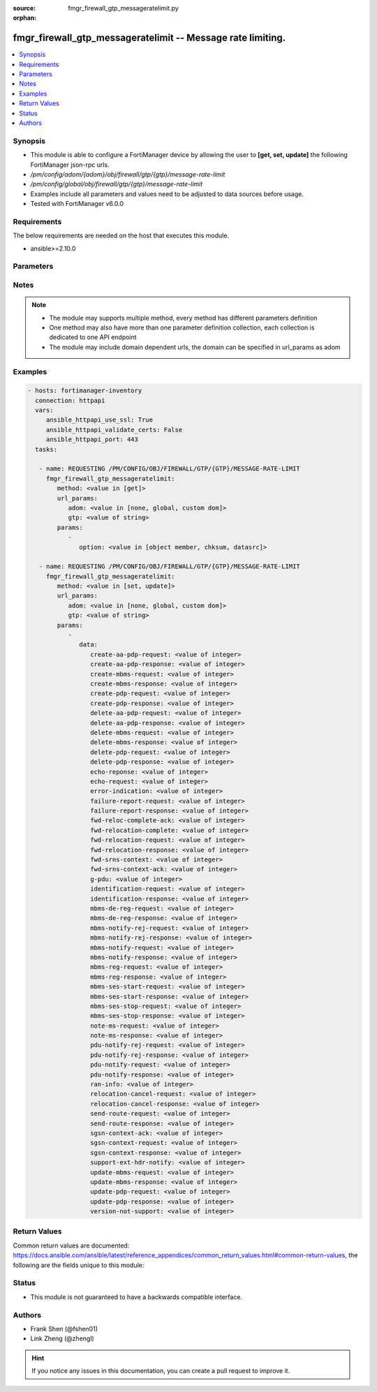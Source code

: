 :source: fmgr_firewall_gtp_messageratelimit.py

:orphan:

.. _fmgr_firewall_gtp_messageratelimit:

fmgr_firewall_gtp_messageratelimit -- Message rate limiting.
++++++++++++++++++++++++++++++++++++++++++++++++++++++++++++

.. versionadded:: 2.10

.. contents::
   :local:
   :depth: 1


Synopsis
--------

- This module is able to configure a FortiManager device by allowing the user to **[get, set, update]** the following FortiManager json-rpc urls.
- `/pm/config/adom/{adom}/obj/firewall/gtp/{gtp}/message-rate-limit`
- `/pm/config/global/obj/firewall/gtp/{gtp}/message-rate-limit`
- Examples include all parameters and values need to be adjusted to data sources before usage.
- Tested with FortiManager v6.0.0


Requirements
------------
The below requirements are needed on the host that executes this module.

- ansible>=2.10.0



Parameters
----------

.. raw:: html

 <ul>
 <li><span class="li-head">url_params</span> - parameters in url path <span class="li-normal">type: dict</span> <span class="li-required">required: true</span></li>
 <ul class="ul-self">
 <li><span class="li-head">adom</span> - the domain prefix <span class="li-normal">type: str</span> <span class="li-normal"> choices: none, global, custom dom</span></li>
 <li><span class="li-head">gtp</span> - the object name <span class="li-normal">type: str</span> </li>
 </ul>
 <li><span class="li-head">parameters for method: [get]</span> - Message rate limiting.</li>
 <ul class="ul-self">
 <li><span class="li-head">option</span> - Set fetch option for the request. <span class="li-normal">type: str</span>  <span class="li-normal">choices: [object member, chksum, datasrc]</span> </li>
 </ul>
 <li><span class="li-head">parameters for method: [set, update]</span> - Message rate limiting.</li>
 <ul class="ul-self">
 <li><span class="li-head">data</span> - No description for the parameter <span class="li-normal">type: dict</span> <ul class="ul-self">
 <li><span class="li-head">create-aa-pdp-request</span> - Rate limit for create AA PDP context request (packets per second). <span class="li-normal">type: int</span> </li>
 <li><span class="li-head">create-aa-pdp-response</span> - Rate limit for create AA PDP context response (packets per second). <span class="li-normal">type: int</span> </li>
 <li><span class="li-head">create-mbms-request</span> - Rate limit for create MBMS context request (packets per second). <span class="li-normal">type: int</span> </li>
 <li><span class="li-head">create-mbms-response</span> - Rate limit for create MBMS context response (packets per second). <span class="li-normal">type: int</span> </li>
 <li><span class="li-head">create-pdp-request</span> - Rate limit for create PDP context request (packets per second). <span class="li-normal">type: int</span> </li>
 <li><span class="li-head">create-pdp-response</span> - Rate limit for create PDP context response (packets per second). <span class="li-normal">type: int</span> </li>
 <li><span class="li-head">delete-aa-pdp-request</span> - Rate limit for delete AA PDP context request (packets per second). <span class="li-normal">type: int</span> </li>
 <li><span class="li-head">delete-aa-pdp-response</span> - Rate limit for delete AA PDP context response (packets per second). <span class="li-normal">type: int</span> </li>
 <li><span class="li-head">delete-mbms-request</span> - Rate limit for delete MBMS context request (packets per second). <span class="li-normal">type: int</span> </li>
 <li><span class="li-head">delete-mbms-response</span> - Rate limit for delete MBMS context response (packets per second). <span class="li-normal">type: int</span> </li>
 <li><span class="li-head">delete-pdp-request</span> - Rate limit for delete PDP context request (packets per second). <span class="li-normal">type: int</span> </li>
 <li><span class="li-head">delete-pdp-response</span> - Rate limit for delete PDP context response (packets per second). <span class="li-normal">type: int</span> </li>
 <li><span class="li-head">echo-reponse</span> - Rate limit for echo response (packets per second). <span class="li-normal">type: int</span> </li>
 <li><span class="li-head">echo-request</span> - Rate limit for echo requests (packets per second). <span class="li-normal">type: int</span> </li>
 <li><span class="li-head">error-indication</span> - Rate limit for error indication (packets per second). <span class="li-normal">type: int</span> </li>
 <li><span class="li-head">failure-report-request</span> - Rate limit for failure report request (packets per second). <span class="li-normal">type: int</span> </li>
 <li><span class="li-head">failure-report-response</span> - Rate limit for failure report response (packets per second). <span class="li-normal">type: int</span> </li>
 <li><span class="li-head">fwd-reloc-complete-ack</span> - Rate limit for forward relocation complete acknowledge (packets per second). <span class="li-normal">type: int</span> </li>
 <li><span class="li-head">fwd-relocation-complete</span> - Rate limit for forward relocation complete (packets per second). <span class="li-normal">type: int</span> </li>
 <li><span class="li-head">fwd-relocation-request</span> - Rate limit for forward relocation request (packets per second). <span class="li-normal">type: int</span> </li>
 <li><span class="li-head">fwd-relocation-response</span> - Rate limit for forward relocation response (packets per second). <span class="li-normal">type: int</span> </li>
 <li><span class="li-head">fwd-srns-context</span> - Rate limit for forward SRNS context (packets per second). <span class="li-normal">type: int</span> </li>
 <li><span class="li-head">fwd-srns-context-ack</span> - Rate limit for forward SRNS context acknowledge (packets per second). <span class="li-normal">type: int</span> </li>
 <li><span class="li-head">g-pdu</span> - Rate limit for G-PDU (packets per second). <span class="li-normal">type: int</span> </li>
 <li><span class="li-head">identification-request</span> - Rate limit for identification request (packets per second). <span class="li-normal">type: int</span> </li>
 <li><span class="li-head">identification-response</span> - Rate limit for identification response (packets per second). <span class="li-normal">type: int</span> </li>
 <li><span class="li-head">mbms-de-reg-request</span> - Rate limit for MBMS de-registration request (packets per second). <span class="li-normal">type: int</span> </li>
 <li><span class="li-head">mbms-de-reg-response</span> - Rate limit for MBMS de-registration response (packets per second). <span class="li-normal">type: int</span> </li>
 <li><span class="li-head">mbms-notify-rej-request</span> - Rate limit for MBMS notification reject request (packets per second). <span class="li-normal">type: int</span> </li>
 <li><span class="li-head">mbms-notify-rej-response</span> - Rate limit for MBMS notification reject response (packets per second). <span class="li-normal">type: int</span> </li>
 <li><span class="li-head">mbms-notify-request</span> - Rate limit for MBMS notification request (packets per second). <span class="li-normal">type: int</span> </li>
 <li><span class="li-head">mbms-notify-response</span> - Rate limit for MBMS notification response (packets per second). <span class="li-normal">type: int</span> </li>
 <li><span class="li-head">mbms-reg-request</span> - Rate limit for MBMS registration request (packets per second). <span class="li-normal">type: int</span> </li>
 <li><span class="li-head">mbms-reg-response</span> - Rate limit for MBMS registration response (packets per second). <span class="li-normal">type: int</span> </li>
 <li><span class="li-head">mbms-ses-start-request</span> - Rate limit for MBMS session start request (packets per second). <span class="li-normal">type: int</span> </li>
 <li><span class="li-head">mbms-ses-start-response</span> - Rate limit for MBMS session start response (packets per second). <span class="li-normal">type: int</span> </li>
 <li><span class="li-head">mbms-ses-stop-request</span> - Rate limit for MBMS session stop request (packets per second). <span class="li-normal">type: int</span> </li>
 <li><span class="li-head">mbms-ses-stop-response</span> - Rate limit for MBMS session stop response (packets per second). <span class="li-normal">type: int</span> </li>
 <li><span class="li-head">note-ms-request</span> - Rate limit for note MS GPRS present request (packets per second). <span class="li-normal">type: int</span> </li>
 <li><span class="li-head">note-ms-response</span> - Rate limit for note MS GPRS present response (packets per second). <span class="li-normal">type: int</span> </li>
 <li><span class="li-head">pdu-notify-rej-request</span> - Rate limit for PDU notify reject request (packets per second). <span class="li-normal">type: int</span> </li>
 <li><span class="li-head">pdu-notify-rej-response</span> - Rate limit for PDU notify reject response (packets per second). <span class="li-normal">type: int</span> </li>
 <li><span class="li-head">pdu-notify-request</span> - Rate limit for PDU notify request (packets per second). <span class="li-normal">type: int</span> </li>
 <li><span class="li-head">pdu-notify-response</span> - Rate limit for PDU notify response (packets per second). <span class="li-normal">type: int</span> </li>
 <li><span class="li-head">ran-info</span> - Rate limit for RAN information relay (packets per second). <span class="li-normal">type: int</span> </li>
 <li><span class="li-head">relocation-cancel-request</span> - Rate limit for relocation cancel request (packets per second). <span class="li-normal">type: int</span> </li>
 <li><span class="li-head">relocation-cancel-response</span> - Rate limit for relocation cancel response (packets per second). <span class="li-normal">type: int</span> </li>
 <li><span class="li-head">send-route-request</span> - Rate limit for send routing information for GPRS request (packets per second). <span class="li-normal">type: int</span> </li>
 <li><span class="li-head">send-route-response</span> - Rate limit for send routing information for GPRS response (packets per second). <span class="li-normal">type: int</span> </li>
 <li><span class="li-head">sgsn-context-ack</span> - Rate limit for SGSN context acknowledgement (packets per second). <span class="li-normal">type: int</span> </li>
 <li><span class="li-head">sgsn-context-request</span> - Rate limit for SGSN context request (packets per second). <span class="li-normal">type: int</span> </li>
 <li><span class="li-head">sgsn-context-response</span> - Rate limit for SGSN context response (packets per second). <span class="li-normal">type: int</span> </li>
 <li><span class="li-head">support-ext-hdr-notify</span> - Rate limit for support extension headers notification (packets per second). <span class="li-normal">type: int</span> </li>
 <li><span class="li-head">update-mbms-request</span> - Rate limit for update MBMS context request (packets per second). <span class="li-normal">type: int</span> </li>
 <li><span class="li-head">update-mbms-response</span> - Rate limit for update MBMS context response (packets per second). <span class="li-normal">type: int</span> </li>
 <li><span class="li-head">update-pdp-request</span> - Rate limit for update PDP context request (packets per second). <span class="li-normal">type: int</span> </li>
 <li><span class="li-head">update-pdp-response</span> - Rate limit for update PDP context response (packets per second). <span class="li-normal">type: int</span> </li>
 <li><span class="li-head">version-not-support</span> - Rate limit for version not supported (packets per second). <span class="li-normal">type: int</span> </li>
 </ul>
 </ul>
 </ul>






Notes
-----
.. note::

   - The module may supports multiple method, every method has different parameters definition

   - One method may also have more than one parameter definition collection, each collection is dedicated to one API endpoint

   - The module may include domain dependent urls, the domain can be specified in url_params as adom

Examples
--------

.. code-block:: yaml+jinja

 - hosts: fortimanager-inventory
   connection: httpapi
   vars:
      ansible_httpapi_use_ssl: True
      ansible_httpapi_validate_certs: False
      ansible_httpapi_port: 443
   tasks:

    - name: REQUESTING /PM/CONFIG/OBJ/FIREWALL/GTP/{GTP}/MESSAGE-RATE-LIMIT
      fmgr_firewall_gtp_messageratelimit:
         method: <value in [get]>
         url_params:
            adom: <value in [none, global, custom dom]>
            gtp: <value of string>
         params:
            -
               option: <value in [object member, chksum, datasrc]>

    - name: REQUESTING /PM/CONFIG/OBJ/FIREWALL/GTP/{GTP}/MESSAGE-RATE-LIMIT
      fmgr_firewall_gtp_messageratelimit:
         method: <value in [set, update]>
         url_params:
            adom: <value in [none, global, custom dom]>
            gtp: <value of string>
         params:
            -
               data:
                  create-aa-pdp-request: <value of integer>
                  create-aa-pdp-response: <value of integer>
                  create-mbms-request: <value of integer>
                  create-mbms-response: <value of integer>
                  create-pdp-request: <value of integer>
                  create-pdp-response: <value of integer>
                  delete-aa-pdp-request: <value of integer>
                  delete-aa-pdp-response: <value of integer>
                  delete-mbms-request: <value of integer>
                  delete-mbms-response: <value of integer>
                  delete-pdp-request: <value of integer>
                  delete-pdp-response: <value of integer>
                  echo-reponse: <value of integer>
                  echo-request: <value of integer>
                  error-indication: <value of integer>
                  failure-report-request: <value of integer>
                  failure-report-response: <value of integer>
                  fwd-reloc-complete-ack: <value of integer>
                  fwd-relocation-complete: <value of integer>
                  fwd-relocation-request: <value of integer>
                  fwd-relocation-response: <value of integer>
                  fwd-srns-context: <value of integer>
                  fwd-srns-context-ack: <value of integer>
                  g-pdu: <value of integer>
                  identification-request: <value of integer>
                  identification-response: <value of integer>
                  mbms-de-reg-request: <value of integer>
                  mbms-de-reg-response: <value of integer>
                  mbms-notify-rej-request: <value of integer>
                  mbms-notify-rej-response: <value of integer>
                  mbms-notify-request: <value of integer>
                  mbms-notify-response: <value of integer>
                  mbms-reg-request: <value of integer>
                  mbms-reg-response: <value of integer>
                  mbms-ses-start-request: <value of integer>
                  mbms-ses-start-response: <value of integer>
                  mbms-ses-stop-request: <value of integer>
                  mbms-ses-stop-response: <value of integer>
                  note-ms-request: <value of integer>
                  note-ms-response: <value of integer>
                  pdu-notify-rej-request: <value of integer>
                  pdu-notify-rej-response: <value of integer>
                  pdu-notify-request: <value of integer>
                  pdu-notify-response: <value of integer>
                  ran-info: <value of integer>
                  relocation-cancel-request: <value of integer>
                  relocation-cancel-response: <value of integer>
                  send-route-request: <value of integer>
                  send-route-response: <value of integer>
                  sgsn-context-ack: <value of integer>
                  sgsn-context-request: <value of integer>
                  sgsn-context-response: <value of integer>
                  support-ext-hdr-notify: <value of integer>
                  update-mbms-request: <value of integer>
                  update-mbms-response: <value of integer>
                  update-pdp-request: <value of integer>
                  update-pdp-response: <value of integer>
                  version-not-support: <value of integer>



Return Values
-------------


Common return values are documented: https://docs.ansible.com/ansible/latest/reference_appendices/common_return_values.html#common-return-values, the following are the fields unique to this module:


.. raw:: html

 <ul>
 <li><span class="li-return"> return values for method: [get]</span> </li>
 <ul class="ul-self">
 <li><span class="li-return">data</span>
 - No description for the parameter <span class="li-normal">type: dict</span> <ul class="ul-self">
 <li> <span class="li-return"> create-aa-pdp-request </span> - Rate limit for create AA PDP context request (packets per second). <span class="li-normal">type: int</span>  </li>
 <li> <span class="li-return"> create-aa-pdp-response </span> - Rate limit for create AA PDP context response (packets per second). <span class="li-normal">type: int</span>  </li>
 <li> <span class="li-return"> create-mbms-request </span> - Rate limit for create MBMS context request (packets per second). <span class="li-normal">type: int</span>  </li>
 <li> <span class="li-return"> create-mbms-response </span> - Rate limit for create MBMS context response (packets per second). <span class="li-normal">type: int</span>  </li>
 <li> <span class="li-return"> create-pdp-request </span> - Rate limit for create PDP context request (packets per second). <span class="li-normal">type: int</span>  </li>
 <li> <span class="li-return"> create-pdp-response </span> - Rate limit for create PDP context response (packets per second). <span class="li-normal">type: int</span>  </li>
 <li> <span class="li-return"> delete-aa-pdp-request </span> - Rate limit for delete AA PDP context request (packets per second). <span class="li-normal">type: int</span>  </li>
 <li> <span class="li-return"> delete-aa-pdp-response </span> - Rate limit for delete AA PDP context response (packets per second). <span class="li-normal">type: int</span>  </li>
 <li> <span class="li-return"> delete-mbms-request </span> - Rate limit for delete MBMS context request (packets per second). <span class="li-normal">type: int</span>  </li>
 <li> <span class="li-return"> delete-mbms-response </span> - Rate limit for delete MBMS context response (packets per second). <span class="li-normal">type: int</span>  </li>
 <li> <span class="li-return"> delete-pdp-request </span> - Rate limit for delete PDP context request (packets per second). <span class="li-normal">type: int</span>  </li>
 <li> <span class="li-return"> delete-pdp-response </span> - Rate limit for delete PDP context response (packets per second). <span class="li-normal">type: int</span>  </li>
 <li> <span class="li-return"> echo-reponse </span> - Rate limit for echo response (packets per second). <span class="li-normal">type: int</span>  </li>
 <li> <span class="li-return"> echo-request </span> - Rate limit for echo requests (packets per second). <span class="li-normal">type: int</span>  </li>
 <li> <span class="li-return"> error-indication </span> - Rate limit for error indication (packets per second). <span class="li-normal">type: int</span>  </li>
 <li> <span class="li-return"> failure-report-request </span> - Rate limit for failure report request (packets per second). <span class="li-normal">type: int</span>  </li>
 <li> <span class="li-return"> failure-report-response </span> - Rate limit for failure report response (packets per second). <span class="li-normal">type: int</span>  </li>
 <li> <span class="li-return"> fwd-reloc-complete-ack </span> - Rate limit for forward relocation complete acknowledge (packets per second). <span class="li-normal">type: int</span>  </li>
 <li> <span class="li-return"> fwd-relocation-complete </span> - Rate limit for forward relocation complete (packets per second). <span class="li-normal">type: int</span>  </li>
 <li> <span class="li-return"> fwd-relocation-request </span> - Rate limit for forward relocation request (packets per second). <span class="li-normal">type: int</span>  </li>
 <li> <span class="li-return"> fwd-relocation-response </span> - Rate limit for forward relocation response (packets per second). <span class="li-normal">type: int</span>  </li>
 <li> <span class="li-return"> fwd-srns-context </span> - Rate limit for forward SRNS context (packets per second). <span class="li-normal">type: int</span>  </li>
 <li> <span class="li-return"> fwd-srns-context-ack </span> - Rate limit for forward SRNS context acknowledge (packets per second). <span class="li-normal">type: int</span>  </li>
 <li> <span class="li-return"> g-pdu </span> - Rate limit for G-PDU (packets per second). <span class="li-normal">type: int</span>  </li>
 <li> <span class="li-return"> identification-request </span> - Rate limit for identification request (packets per second). <span class="li-normal">type: int</span>  </li>
 <li> <span class="li-return"> identification-response </span> - Rate limit for identification response (packets per second). <span class="li-normal">type: int</span>  </li>
 <li> <span class="li-return"> mbms-de-reg-request </span> - Rate limit for MBMS de-registration request (packets per second). <span class="li-normal">type: int</span>  </li>
 <li> <span class="li-return"> mbms-de-reg-response </span> - Rate limit for MBMS de-registration response (packets per second). <span class="li-normal">type: int</span>  </li>
 <li> <span class="li-return"> mbms-notify-rej-request </span> - Rate limit for MBMS notification reject request (packets per second). <span class="li-normal">type: int</span>  </li>
 <li> <span class="li-return"> mbms-notify-rej-response </span> - Rate limit for MBMS notification reject response (packets per second). <span class="li-normal">type: int</span>  </li>
 <li> <span class="li-return"> mbms-notify-request </span> - Rate limit for MBMS notification request (packets per second). <span class="li-normal">type: int</span>  </li>
 <li> <span class="li-return"> mbms-notify-response </span> - Rate limit for MBMS notification response (packets per second). <span class="li-normal">type: int</span>  </li>
 <li> <span class="li-return"> mbms-reg-request </span> - Rate limit for MBMS registration request (packets per second). <span class="li-normal">type: int</span>  </li>
 <li> <span class="li-return"> mbms-reg-response </span> - Rate limit for MBMS registration response (packets per second). <span class="li-normal">type: int</span>  </li>
 <li> <span class="li-return"> mbms-ses-start-request </span> - Rate limit for MBMS session start request (packets per second). <span class="li-normal">type: int</span>  </li>
 <li> <span class="li-return"> mbms-ses-start-response </span> - Rate limit for MBMS session start response (packets per second). <span class="li-normal">type: int</span>  </li>
 <li> <span class="li-return"> mbms-ses-stop-request </span> - Rate limit for MBMS session stop request (packets per second). <span class="li-normal">type: int</span>  </li>
 <li> <span class="li-return"> mbms-ses-stop-response </span> - Rate limit for MBMS session stop response (packets per second). <span class="li-normal">type: int</span>  </li>
 <li> <span class="li-return"> note-ms-request </span> - Rate limit for note MS GPRS present request (packets per second). <span class="li-normal">type: int</span>  </li>
 <li> <span class="li-return"> note-ms-response </span> - Rate limit for note MS GPRS present response (packets per second). <span class="li-normal">type: int</span>  </li>
 <li> <span class="li-return"> pdu-notify-rej-request </span> - Rate limit for PDU notify reject request (packets per second). <span class="li-normal">type: int</span>  </li>
 <li> <span class="li-return"> pdu-notify-rej-response </span> - Rate limit for PDU notify reject response (packets per second). <span class="li-normal">type: int</span>  </li>
 <li> <span class="li-return"> pdu-notify-request </span> - Rate limit for PDU notify request (packets per second). <span class="li-normal">type: int</span>  </li>
 <li> <span class="li-return"> pdu-notify-response </span> - Rate limit for PDU notify response (packets per second). <span class="li-normal">type: int</span>  </li>
 <li> <span class="li-return"> ran-info </span> - Rate limit for RAN information relay (packets per second). <span class="li-normal">type: int</span>  </li>
 <li> <span class="li-return"> relocation-cancel-request </span> - Rate limit for relocation cancel request (packets per second). <span class="li-normal">type: int</span>  </li>
 <li> <span class="li-return"> relocation-cancel-response </span> - Rate limit for relocation cancel response (packets per second). <span class="li-normal">type: int</span>  </li>
 <li> <span class="li-return"> send-route-request </span> - Rate limit for send routing information for GPRS request (packets per second). <span class="li-normal">type: int</span>  </li>
 <li> <span class="li-return"> send-route-response </span> - Rate limit for send routing information for GPRS response (packets per second). <span class="li-normal">type: int</span>  </li>
 <li> <span class="li-return"> sgsn-context-ack </span> - Rate limit for SGSN context acknowledgement (packets per second). <span class="li-normal">type: int</span>  </li>
 <li> <span class="li-return"> sgsn-context-request </span> - Rate limit for SGSN context request (packets per second). <span class="li-normal">type: int</span>  </li>
 <li> <span class="li-return"> sgsn-context-response </span> - Rate limit for SGSN context response (packets per second). <span class="li-normal">type: int</span>  </li>
 <li> <span class="li-return"> support-ext-hdr-notify </span> - Rate limit for support extension headers notification (packets per second). <span class="li-normal">type: int</span>  </li>
 <li> <span class="li-return"> update-mbms-request </span> - Rate limit for update MBMS context request (packets per second). <span class="li-normal">type: int</span>  </li>
 <li> <span class="li-return"> update-mbms-response </span> - Rate limit for update MBMS context response (packets per second). <span class="li-normal">type: int</span>  </li>
 <li> <span class="li-return"> update-pdp-request </span> - Rate limit for update PDP context request (packets per second). <span class="li-normal">type: int</span>  </li>
 <li> <span class="li-return"> update-pdp-response </span> - Rate limit for update PDP context response (packets per second). <span class="li-normal">type: int</span>  </li>
 <li> <span class="li-return"> version-not-support </span> - Rate limit for version not supported (packets per second). <span class="li-normal">type: int</span>  </li>
 </ul>
 <li><span class="li-return">status</span>
 - No description for the parameter <span class="li-normal">type: dict</span> <ul class="ul-self">
 <li> <span class="li-return"> code </span> - No description for the parameter <span class="li-normal">type: int</span>  </li>
 <li> <span class="li-return"> message </span> - No description for the parameter <span class="li-normal">type: str</span>  </li>
 </ul>
 <li><span class="li-return">url</span>
 - No description for the parameter <span class="li-normal">type: str</span>  <span class="li-normal">example: /pm/config/adom/{adom}/obj/firewall/gtp/{gtp}/message-rate-limit</span>  </li>
 </ul>
 <li><span class="li-return"> return values for method: [set, update]</span> </li>
 <ul class="ul-self">
 <li><span class="li-return">status</span>
 - No description for the parameter <span class="li-normal">type: dict</span> <ul class="ul-self">
 <li> <span class="li-return"> code </span> - No description for the parameter <span class="li-normal">type: int</span>  </li>
 <li> <span class="li-return"> message </span> - No description for the parameter <span class="li-normal">type: str</span>  </li>
 </ul>
 <li><span class="li-return">url</span>
 - No description for the parameter <span class="li-normal">type: str</span>  <span class="li-normal">example: /pm/config/adom/{adom}/obj/firewall/gtp/{gtp}/message-rate-limit</span>  </li>
 </ul>
 </ul>





Status
------

- This module is not guaranteed to have a backwards compatible interface.


Authors
-------

- Frank Shen (@fshen01)
- Link Zheng (@zhengl)


.. hint::

    If you notice any issues in this documentation, you can create a pull request to improve it.



